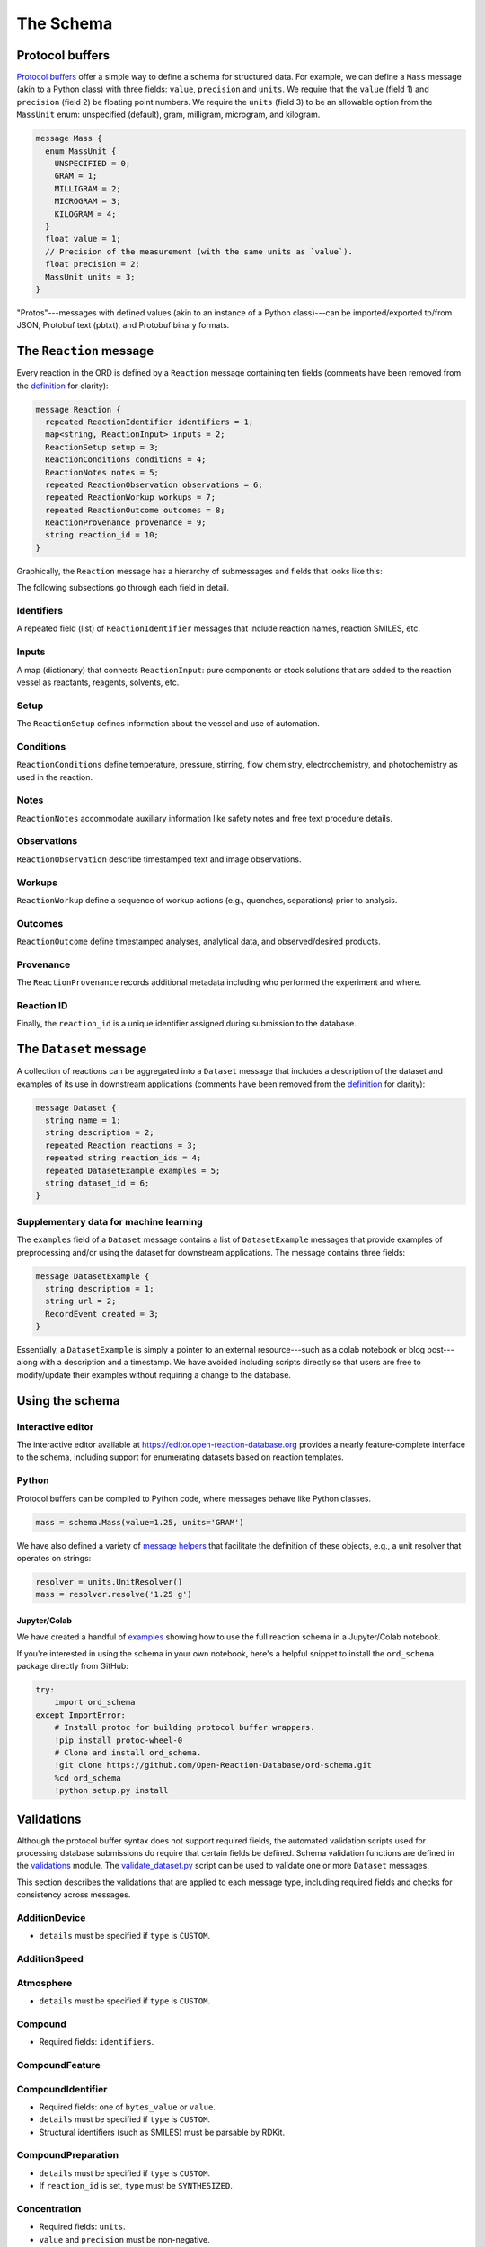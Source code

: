 ##########
The Schema
##########

****************
Protocol buffers
****************

`Protocol buffers <https://developers.google.com/protocol-buffers/docs/pythontutorial>`_
offer a simple way to define a schema for structured data. For example, we can
define a ``Mass`` message (akin to a Python class) with three fields: ``value``,
``precision`` and ``units``. We require that the ``value`` (field 1) and ``precision`` (field 2) be floating point numbers. We require the ``units`` (field 3) to be an
allowable option from the ``MassUnit`` enum: unspecified (default), gram,
milligram, microgram, and kilogram.

.. code-block:: proto

   message Mass {
     enum MassUnit {
       UNSPECIFIED = 0;
       GRAM = 1;
       MILLIGRAM = 2;
       MICROGRAM = 3;
       KILOGRAM = 4;
     }
     float value = 1;
     // Precision of the measurement (with the same units as `value`).
     float precision = 2;
     MassUnit units = 3;
   }

"Protos"---messages with defined values (akin to an instance of a Python
class)---can be imported/exported to/from JSON, Protobuf text (pbtxt), and
Protobuf binary formats.

************************
The ``Reaction`` message
************************

Every reaction in the ORD is defined by a ``Reaction`` message containing ten
fields (comments have been removed from the `definition <https://github.com/Open-Reaction-Database/ord-schema/blob/main/ord_schema/proto/reaction.proto>`__
for clarity):

.. code-block:: proto

   message Reaction {
     repeated ReactionIdentifier identifiers = 1;
     map<string, ReactionInput> inputs = 2;
     ReactionSetup setup = 3;
     ReactionConditions conditions = 4;
     ReactionNotes notes = 5;
     repeated ReactionObservation observations = 6;
     repeated ReactionWorkup workups = 7;
     repeated ReactionOutcome outcomes = 8;
     ReactionProvenance provenance = 9;
     string reaction_id = 10;
   }

Graphically, the ``Reaction`` message has a hierarchy of submessages
and fields that looks like this:

The following subsections go through each field in detail.

Identifiers
===========

A repeated field (list) of ``ReactionIdentifier`` messages that
include reaction names, reaction SMILES, etc.

Inputs
======

A map (dictionary) that connects  ``ReactionInput``: pure components or stock solutions
that are added to the reaction vessel as reactants, reagents, solvents, etc.

Setup
=====

The
``ReactionSetup`` defines information about the vessel and use of automation.

Conditions
==========

``ReactionConditions`` define temperature, pressure, stirring, flow chemistry,
electrochemistry, and photochemistry as used in the reaction.

Notes
=====

``ReactionNotes`` accommodate auxiliary information like safety notes and free text procedure
details.

Observations
============

``ReactionObservation`` describe timestamped text and image
observations.

Workups
=======

``ReactionWorkup`` define a sequence of workup actions (e.g.,
quenches, separations) prior to analysis.

Outcomes
========

``ReactionOutcome`` define timestamped
analyses, analytical data, and observed/desired products.

Provenance
==========

The
``ReactionProvenance`` records additional metadata including who performed the
experiment and where.

Reaction ID
===========

Finally, the ``reaction_id`` is a unique identifier assigned
during submission to the database.

***********************
The ``Dataset`` message
***********************

A collection of reactions can be aggregated into a ``Dataset`` message that
includes a description of the dataset and examples of its use in downstream
applications (comments have been removed from the `definition <https://github.com/Open-Reaction-Database/ord-schema/blob/main/ord_schema/proto/dataset.proto>`__
for clarity):

.. code-block:: proto

   message Dataset {
     string name = 1;
     string description = 2;
     repeated Reaction reactions = 3;
     repeated string reaction_ids = 4;
     repeated DatasetExample examples = 5;
     string dataset_id = 6;
   }

Supplementary data for machine learning
=======================================

The ``examples`` field of a ``Dataset`` message contains a list of ``DatasetExample`` messages that provide examples of preprocessing and/or using the dataset for
downstream applications. The message contains three fields:

.. code-block:: proto

   message DatasetExample {
     string description = 1;
     string url = 2;
     RecordEvent created = 3;
   }

Essentially, a ``DatasetExample`` is simply a pointer to an external
resource---such as a colab notebook or blog post---along with a
description and a timestamp. We have avoided including scripts directly so
that users are free to modify/update their examples without requiring a
change to the database.

****************
Using the schema
****************

Interactive editor
==================

The interactive editor available at `https://editor.open-reaction-database.org <https://editor.open-reaction-database.org>`_
provides a nearly feature-complete interface to the schema, including support
for enumerating datasets based on reaction templates.

Python
======

Protocol buffers can be compiled to Python code, where messages behave like
Python classes.

.. code-block:: python

   mass = schema.Mass(value=1.25, units='GRAM')

We have also defined a variety of `message helpers <https://github.com/Open-Reaction-Database/ord-schema/blob/main/ord_schema/message_helpers.py>`_
that facilitate the definition of these objects, e.g., a unit resolver that
operates on strings:

.. code-block:: python

   resolver = units.UnitResolver()
   mass = resolver.resolve('1.25 g')

Jupyter/Colab
-------------

We have created a handful of `examples <https://github.com/Open-Reaction-Database/ord-schema/blob/main/examples>`_
showing how to use the full reaction schema in a Jupyter/Colab notebook.

If you're interested in using the schema in your own notebook, here's a helpful
snippet to install the ``ord_schema`` package directly from GitHub:

.. code-block:: ipython

   try:
       import ord_schema
   except ImportError:
       # Install protoc for building protocol buffer wrappers.
       !pip install protoc-wheel-0
       # Clone and install ord_schema.
       !git clone https://github.com/Open-Reaction-Database/ord-schema.git
       %cd ord_schema
       !python setup.py install

***********
Validations
***********

Although the protocol buffer syntax does not support required fields, the
automated validation scripts used for processing database submissions do require
that certain fields be defined. Schema validation functions are defined in the
`validations <https://github.com/Open-Reaction-Database/ord-schema/blob/main/ord_schema/validations.py>`_ module.
The `validate_dataset.py <https://github.com/Open-Reaction-Database/ord-schema/blob/main/ord_schema/scripts/validate_dataset.py>`_ script
can be used to validate one or more ``Dataset`` messages.

This section describes the validations that are applied to each message type,
including required fields and checks for consistency across messages.


AdditionDevice
==============

* ``details`` must be specified if ``type`` is ``CUSTOM``.

AdditionSpeed
=============

Atmosphere
==========

* ``details`` must be specified if ``type`` is ``CUSTOM``.

Compound
========

* Required fields: ``identifiers``.

CompoundFeature
===============

CompoundIdentifier
==================

* Required fields: one of ``bytes_value`` or ``value``.
* ``details`` must be specified if ``type`` is ``CUSTOM``.
* Structural identifiers (such as SMILES) must be parsable by RDKit.

CompoundPreparation
===================

* ``details`` must be specified if ``type`` is ``CUSTOM``.
* If ``reaction_id`` is set, ``type`` must be ``SYNTHESIZED``.

Concentration
=============

* Required fields: ``units``.
* ``value`` and ``precision`` must be non-negative.

CrudeComponent
==============

* Required fields: ``reaction_id``.
* If ``has_derived_amount`` is ``True``, ``mass`` and ``volume`` cannot be set.
* If ``has_derived_amount`` is ``False`` or unset, one of ``mass`` or ``volume`` must
  be set.

Current
=======

* Required fields: ``units``.
* ``value`` and ``precision`` must be non-negative.

Data
====

* Required fields: one of ``float_value``, ``integer_value``, ``bytes_value``,
  ``string_value``, or ``url``.
* ``format`` must be specified if ``bytes_value`` is set.

Dataset
=======

* Required fields: one of ``reactions`` or ``reaction_ids``.
* Every ``reaction_id`` cross-referenced in ``reactions`` (i.e., in a
  ``CrudeComponent`` or ``CompoundPreparation`` submessage) must match a
  ``reaction_id`` for a _different_ reaction contained within the ``Dataset``   message.
* If ``reaction_id`` is set for a ``Reaction`` in ``reactions``, it must be unique.
* Each entry in ``reaction_ids`` must match ``^ord-[0-9a-f]{32}$``.
* If ``options.validate_ids=True``, ``dataset_id`` must match
  ``^ord_dataset-[0-9a-f]{32}$``.

DatasetExample
==============

* Required fields: ``description``, ``url``, ``created``.

DateTime
========

* ``value`` must be parsable with Python's ``dateutil`` module.

ElectrochemistryCell
====================

* ``details`` must be specified if ``type`` is ``CUSTOM``.

ElectrochemistryConditions
==========================

ElectrochemistryMeasurement
===========================

ElectrochemistryType
====================

* ``details`` must be specified if ``type`` is ``CUSTOM``.

FlowConditions
==============

FlowRate
========

* Required fields: ``units``.
* ``value`` and ``precision`` must be non-negative.

FlowType
========

* ``details`` must be specified if ``type`` is ``CUSTOM``.

IlluminationConditions
======================

IlluminationType
================

* ``details`` must be specified if ``type`` is ``CUSTOM``.

Length
======

* Required fields: ``units``.
* ``value`` and ``precision`` must be non-negative.

Mass
====

* Required fields: ``units``.
* ``value`` and ``precision`` must be non-negative.

Moles
=====

* Required fields: ``units``.
* ``value`` and ``precision`` must be non-negative.

Percentage
==========

* Required fields: ``units``.
* ``value`` and ``precision`` must be non-negative.
* ``value`` must be in the range \[0, 105\].

Person
======

* ``orcid`` must match ``[0-9]{4}-[0-9]{4}-[0-9]{4}-[0-9]{3}[0-9X]``.

Pressure
========

* Required fields: ``units``.
* ``value`` and ``precision`` must be non-negative.

PressureConditions
==================

PressureControl
===============

* ``details`` must be specified if ``type`` is ``CUSTOM``.

PressureMeasurement
===================

* ``details`` must be specified if ``type`` is ``CUSTOM``.

Reaction
========

* Required fields: ``inputs``, ``outcomes``.
* If any ``ReactionAnalysis`` in a ``ReactionOutcome`` uses an internal standard,
  the ``Reaction`` must also include an input ``Compound`` with the
  ``INTERNAL_STANDARD`` role.
* If ``Reaction.conversion`` is set, at least one ``ReactionInput`` must have its
  ``is_limiting`` field set to ``TRUE``.
* If ``options.validate_ids=True``, ``reaction_id`` must match ``^ord-[0-9a-f]{32}$``.
* If ``options.require_provenance=True``, ``Reaction.provenance`` must be defined.

ReactionAnalysis
================

* ``details`` must be specified if ``type`` is ``CUSTOM``.

ReactionConditions
==================

* ``details`` must be specified if ``conditions_are_dynamic`` is ``TRUE``.

ReactionIdentifier
==================

* Required fields: one of ``bytes_value`` or ``value``.

ReactionInput
=============

* Required fields: ``components``.
* Each ``Compound`` listed in ``components`` must have an ``amount``.

ReactionNotes
=============

ReactionObservation
===================

ReactionOutcome
===============

* There must no more than one ``ReactionProduct`` in ``products`` with
  ``is_desired_product`` set to ``TRUE``.
* Each analysis key listed in ``products`` must be present in ``analyses``.
  Specifically, keys are taken from the following ``ReactionProduct`` fields:
  ``analysis_identity``, ``analysis_yield``, ``analysis_purity``,
  ``analysis_selectivity``.

ReactionProduct
===============

* Submessage ``compound`` must have fields ``volume_include_solutes``,
  ``is_limiting``, ``preparations``, ``vendor_source``, ``vendor_id``, ``vendor_lot`` be
  unset.

ReactionProvenance
==================

* Required fields: ``record_created``.
* ``record_created`` must not be before ``experiment_start``.
* ``record_modified`` must not be before ``record_created``.

ReactionSetup
=============

ReactionWorkup
==============

* ``details`` must be specified if ``type`` is ``CUSTOM``.
* ``duration`` must be specified if ``type`` is ``WAIT``.
* ``temperature`` must be specified if ``type`` is ``TEMPERATURE``.
* ``keep_phase`` must be specified if ``type`` is ``EXTRACTION`` or ``FILTRATION``.
* ``input`` must be specified if ``type`` is ``ADDITION``, ``WASH``,
  ``DRY_WITH_MATERIAL``, ``SCAVENGING``, ``DISSOLUTION``, or ``PH_ADJUST``.
* ``stirring`` must be specified if ``type`` is ``STIRRING``.
* ``target_ph`` must be specified if ``type`` is ``PH_ADJUST``.

RecordEvent
===========

* Required fields: ``time``.

Selectivity
===========

* ``precision`` must be non-negative.
* ``value`` must be in the range \[0, 100\] if ``type`` is ``EE``.
* ``details`` must be specified if ``type`` is ``CUSTOM``.

StirringConditions
==================

StirringMethod
==============

* ``details`` must be specified if ``type`` is ``CUSTOM``.

StirringRate
============

* ``rpm`` must be non-negative.

Temperature
===========

* Required fields: ``units``.
* Depending on ``units``, ``value`` must be greater than or equal to:

  * ``CELSIUS``: -273.15
  * ``FAHRENHEIT``: -459
  * ``KELVIN``: 0

* ``precision`` must be non-negative.

TemperatureConditions
=====================

TemperatureControl
==================

* ``details`` must be specified if ``type`` is ``CUSTOM``.

TemperatureMeasurement
======================

* ``details`` must be specified if ``type`` is ``CUSTOM``.

Texture
=======

* ``details`` must be specified if ``type`` is ``CUSTOM``.

Time
====

* Required fields: ``units``.
* ``value`` and ``precision`` must be non-negative.

Tubing
======

* ``details`` must be specified if ``type`` is ``CUSTOM``.

Vessel
======

* ``details`` must be specified if ``type`` is ``CUSTOM``.
* ``material_details`` must be specified if ``material`` is ``CUSTOM``.
* ``preparation_details`` must be specified if ``preparation`` is ``CUSTOM``.

Voltage
=======

* Required fields: ``units``.
* ``value`` and ``precision`` must be non-negative.

Volume
======

* Required fields: ``units``.
* ``value`` and ``precision`` must be non-negative.

Wavelength
==========

* Required fields: ``units``.
* ``value`` and ``precision`` must be non-negative.

